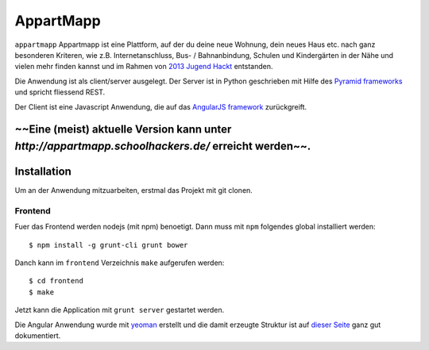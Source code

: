 ==========
AppartMapp
==========

``appartmapp`` Appartmapp ist eine Plattform, auf der du deine neue Wohnung, dein neues Haus etc. nach ganz besonderen Kriteren, wie z.B. Internetanschluss, Bus- / Bahnanbindung, Schulen und Kindergärten in der Nähe und vielen mehr finden kannst und im Rahmen von `2013 Jugend Hackt <http://hacks.youngrewiredstate.org/events/yrsberlin>`_ entstanden. 

Die Anwendung ist als client/server ausgelegt. Der Server ist in Python geschrieben mit Hilfe des `Pyramid  frameworks <http://docs.pylonsproject.org/projects/pyramid/en/1.4-branch/>`_ und spricht fliessend REST.

Der Client ist eine Javascript Anwendung, die auf das `AngularJS framework <http://angularjs.org>`_ zurückgreift.

~~Eine (meist) aktuelle Version kann unter `http://appartmapp.schoolhackers.de/` erreicht werden~~.
============
Installation
============

Um an der Anwendung mitzuarbeiten, erstmal das Projekt mit git clonen.

Frontend
--------

Fuer das Frontend werden nodejs (mit npm) benoetigt. Dann muss mit ``npm`` folgendes global installiert werden::

	$ npm install -g grunt-cli grunt bower

Danch kann im ``frontend`` Verzeichnis ``make`` aufgerufen werden::

	$ cd frontend
	$ make

Jetzt kann die Application mit ``grunt server`` gestartet werden.

Die Angular Anwendung wurde mit `yeoman <http://yeoman.io>`_ erstellt und die damit erzeugte Struktur ist auf `dieser Seite <https://github.com/yeoman/generator-angular>`_ ganz gut dokumentiert.

